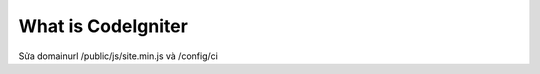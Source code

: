 ###################
What is CodeIgniter
###################

Sửa domainurl /public/js/site.min.js và /config/ci
